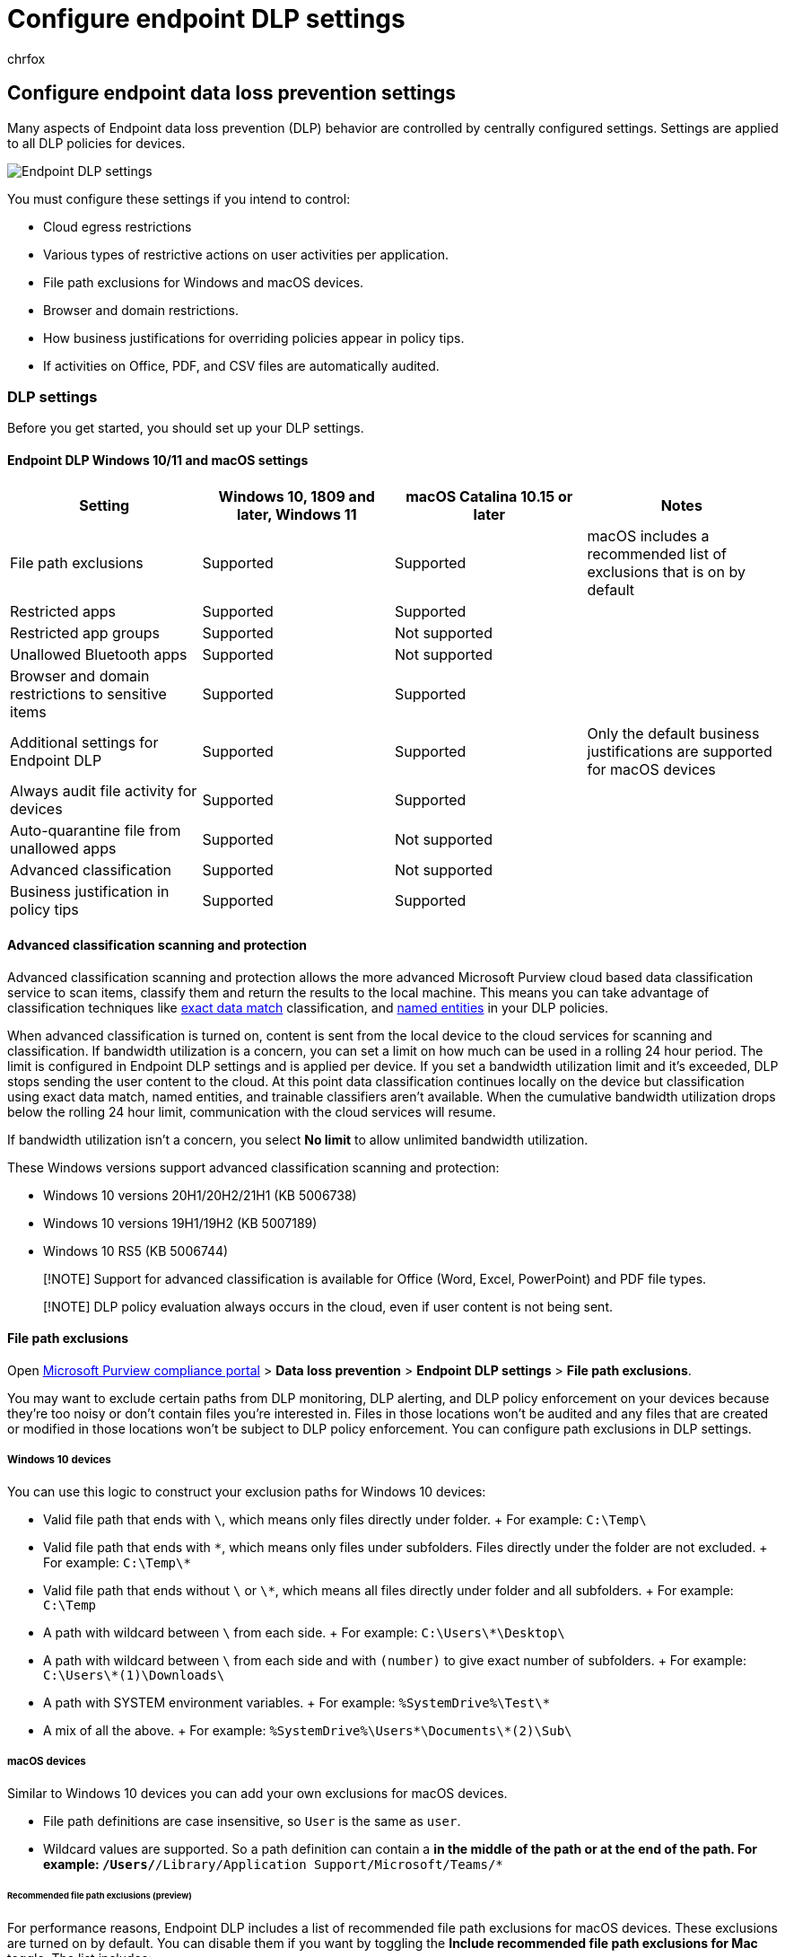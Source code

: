 = Configure endpoint DLP settings
:audience: ITPro
:author: chrfox
:description: Learn how to configure endpoint data loss prevention (DLP) central settings.
:f1.keywords: ["CSH"]
:f1_keywords: ["ms.o365.cc.DLPLandingPage"]
:manager: laurawi
:ms.author: chrfox
:ms.collection: ["M365-security-compliance", "SPO_Content"]
:ms.date:
:ms.localizationpriority: high
:ms.service: O365-seccomp
:ms.topic: article
:search.appverid: ["MET150"]

== Configure endpoint data loss prevention settings

Many aspects of Endpoint data loss prevention (DLP) behavior are controlled by centrally configured settings.
Settings are applied to all DLP policies for devices.

image::../media/endpoint-dlp-1-using-dlp-settings.png[Endpoint DLP settings]

You must configure these settings if you intend to control:

* Cloud egress restrictions
* Various types of restrictive actions on user activities per application.
* File path exclusions for Windows and macOS devices.
* Browser and domain restrictions.
* How business justifications for overriding policies appear in policy tips.
* If activities on Office, PDF, and CSV files are automatically audited.

=== DLP settings

Before you get started, you should set up your DLP settings.

==== Endpoint DLP Windows 10/11 and macOS settings

|===
| Setting | Windows 10, 1809 and later, Windows 11 | macOS Catalina 10.15 or later | Notes

| File path exclusions
| Supported
| Supported
| macOS includes a recommended list of exclusions that is on by default

| Restricted apps
| Supported
| Supported
|

| Restricted app groups
| Supported
| Not supported
|

| Unallowed Bluetooth apps
| Supported
| Not supported
|

| Browser and domain restrictions to sensitive items
| Supported
| Supported
|

| Additional settings for Endpoint DLP
| Supported
| Supported
| Only the default business justifications are supported for macOS devices

| Always audit file activity for devices
| Supported
| Supported
|

| Auto-quarantine file from unallowed apps
| Supported
| Not supported
|

| Advanced classification
| Supported
| Not supported
|

| Business justification in policy tips
| Supported
| Supported
|
|===

==== Advanced classification scanning and protection

Advanced classification scanning and protection allows the more advanced Microsoft Purview cloud based data classification service to scan items, classify them and return the results to the local machine.
This means you can take advantage of classification techniques like xref:create-custom-sensitive-information-types-with-exact-data-match-based-classification.adoc[exact data match] classification, and xref:named-entities-learn.adoc[named entities] in your DLP policies.

When advanced classification is turned on, content is sent from the local device to the cloud services for scanning and classification.
If bandwidth utilization is a concern, you can set a limit on how much can be used in a rolling 24 hour period.
The limit is configured in Endpoint DLP settings and is applied per device.
If you set a bandwidth utilization limit and it's exceeded, DLP stops sending the user content to the cloud.
At this point data classification continues locally on the device but classification using exact data match, named entities, and trainable classifiers aren't available.
When the cumulative bandwidth utilization drops below the rolling 24 hour limit, communication with the cloud services will resume.

If bandwidth utilization isn't a concern, you select *No limit* to allow unlimited bandwidth utilization.

These Windows versions support advanced classification scanning and protection:

* Windows 10 versions 20H1/20H2/21H1 (KB 5006738)
* Windows 10 versions 19H1/19H2 (KB 5007189)
* Windows 10 RS5 (KB 5006744)

____
[!NOTE] Support for advanced classification is available for Office (Word, Excel, PowerPoint) and PDF file types.
____

____
[!NOTE] DLP policy evaluation always occurs in the cloud, even if user content is not being sent.
____

==== File path exclusions

Open https://compliance.microsoft.com[Microsoft Purview compliance portal] > *Data loss prevention* > *Endpoint DLP settings* > *File path exclusions*.

You may want to exclude certain paths from DLP monitoring, DLP alerting, and DLP policy enforcement on your devices because they're too noisy or don't contain files you're interested in.
Files in those locations won't be audited and any files that are created or modified in those locations won't be subject to DLP policy enforcement.
You can configure path exclusions in DLP settings.

===== Windows 10 devices

You can use this logic to construct your exclusion paths for Windows 10 devices:

* Valid file path that ends with `\`, which means only files directly under folder.
+ For example: `C:\Temp\`
* Valid file path that ends with `\*`, which means only files under subfolders.
Files directly under the folder are not excluded.
+ For example: `C:\Temp\*`
* Valid file path that ends without `\` or `\*`, which means all files directly under folder and all subfolders.
+ For example: `C:\Temp`
* A path with wildcard between `\` from each side.
+ For example: `C:\Users\*\Desktop\`
* A path with wildcard between `\` from each side and with `(number)` to give exact number of subfolders.
+ For example: `C:\Users\*(1)\Downloads\`
* A path with SYSTEM environment variables.
+ For example: `%SystemDrive%\Test\*`
* A mix of all the above.
+ For example: `%SystemDrive%\Users\*\Documents\*(2)\Sub\`

===== macOS devices

Similar to Windows 10 devices you can add your own exclusions for macOS devices.

* File path definitions are case insensitive, so `User` is the same as `user`.
* Wildcard values are supported.
So a path definition can contain a `*` in the middle of the path or at the end of the path.
For example: `/Users/*/Library/Application Support/Microsoft/Teams/*`

====== Recommended file path exclusions (preview)

For performance reasons, Endpoint DLP includes a list of recommended file path exclusions for macOS devices.
These exclusions are turned on by default.
You can disable them if you want by toggling the *Include recommended file path exclusions for Mac* toggle.
The list includes:

* /Applications/*
* /System/*
* /usr/*
* /Library/*
* /private/*
* /opt/*
* /Users/_/Library/Application Support/Microsoft/Teams/_

==== Restricted apps and app groups

===== Restricted apps

*Restricted apps* (previously called *Unallowed apps*) is a list of applications that you create.
You configure what actions DLP will take when a user uses an app on the list to *_access_* a DLP protected file on a device.
It's available for Windows 10 and macOS devices.

When *Access by restricted apps* is selected in a policy and a user uses an app that is on the restricted apps list to access a protected file, the activity will be `audited`, `blocked`, or `blocked with override` depending on how you configured it.
That is unless the same app is a member of a *Restricted app group*, then the actions configured for activities in the *Restricted app group* override the actions configured for the access activity for the *Restricted apps* list.
All activity is audited and available to review in activity explorer.

____
[!IMPORTANT] Do not include the path to the executable, but only the executable name (such as browser.exe).
____

____
[!IMPORTANT] The action (`audit`, `block with override`, or `block`) defined for apps that are on the restricted apps list only applies when a user attempts to *_access_* a protected item.
____

===== File activities for apps in restricted app groups

Restricted app groups are collections of apps that you create in DLP settings and then add to a rule in a policy.
When you add a restricted app group to a policy you can take the actions defined in this table.

|===
| Restricted App group option | What it allows you to do

| Don't restrict file activity
| Tells DLP to allow users to access DLP protected items using apps in the app group and don't take any actions when the user attempts to *Copy to clipboard*, *Copy to a USB removable drive*, *Copy to a network drive*, and *Print* from the app.

| Apply a restriction to all activity
| Tells DLP to `Audit only`, `Block with override`, or `Block` when a user attempts to access a DLP protected item using an app that's in this app group

| Apply restrictions to a specific activity
| This setting allows a user to access a DLP protected item using an app that is in the app group and allows you to select a default action (`Audit only`, `Block`, or `Block with override`) for DLP to take when a user attempts to *Copy to clipboard*, *Copy to a USB removable drive*, *Copy to a network drive*, and *Print*.
|===

____
[!IMPORTANT] Settings in a restricted app group override any restrictions set in the restricted apps list when they are in the same rule.
So, if an app is on the restricted apps list and is a member of a restricted apps group, the settings of the restricted apps group is applied.
____

===== How DLP applies restrictions to activities

Interactions between *File activities for apps in restricted app groups*, *File activities for all apps* and the *Restricted app activities* list are scoped to the same rule.

====== Restricted app groups overrides

Configurations defined in *File activities for apps in restricted app groups* override the configurations in the *Restricted app activities* list and *File activities for all apps* in the same rule.

====== Restricted app activities and File activities for all apps

The configurations of *Restricted app activities* and *File activities for all apps* work in concert if the action defined for *Restricted app activities* is either `Audit only`, or `Block with override` in the same rule.
This is because actions defined for *Restricted app activities* only apply when a user accesses a file using an app that's on the list.
Once the user has access, the actions defined for activities in *File activities for all apps* apply.

Here's an example:

If Notepad.exe is added to *Restricted appss* and *File activities for all apps* is configured to *Apply restrictions to specific activity* and both are configure like this:

|===
| Setting in policy | App name | User activity | DLP action to take

| Restricted app activities
| Notepad
| Access a DLP protected item
| Audit only

| File activities for all apps
| All apps
| Copy to clipboard
| Audit only

| File activities for all apps
| All apps
| Copy to a USB removeable device
| Block

| File activities for all apps
| All apps
| Copy to a network share
| Audit only

| File activities for all apps
| All apps
| Print
| Block

| File activities for all apps
| All apps
| Copy or move using unallowed Bluetooth app
| Blocked

| File activities for all apps
| All apps
| Remote desktop services
| Block with override
|===

User A opens a DLP protected file using Notepad.
DLP allows the access and audits the activity.
While still in Notepad, User A then tries to copy to clipboard from the protected item, this works and DLP audits the activity.
User A then tries to print the protected item from Notepad and the activity is blocked.

____
[!NOTE] When the DLP action to take in *Restricted app activities* is set to `block`, all access is blocked and the user cannot perform any activities on the file.
____

====== File activities for all apps only

If an app is not in *File activities for apps in restricted app groups* or is not in the *Restricted app activities* list or is in the *Restricted app activities* list with an action of `Audit only`, or 'Block with override`, any restrictions defined in the *File activities for all apps* are applied in the same rule.

===== macOS devices

Just like on Windows devices, you'll now be able to prevent macOS apps from accessing sensitive data by defining them in the *Restricted app activities* list.

____
[!NOTE] Note that cross platform apps must be entered with their unique paths respective to the OS they are running on.
____

To find the full path of Mac apps:

. On the macOS device, open *Activity Monitor*.
Find and double-click the process you want to restrict
. Choose *Open Files and Ports* tab.
. For macOS apps, you need the full path name, including the name of the app.

===== Protect sensitive data from cloud synchronization apps

To prevent sensitive items from being synced to the cloud by cloud sync apps, like _onedrive.exe_, add the cloud sync app to the *Unallowed apps* list.
When an unallowed cloud-sync app tries to access an item that is protected by a blocking DLP policy, DLP may generate repeated notifications.
You can avoid these repeated notifications by enabling the *Auto-quarantine* option under *Unallowed apps*.

====== Auto-quarantine (preview)

____
[!NOTE] Auto-quarantine is supported in Windows 10 only
____

When enabled, Auto-quarantine kicks in when an unallowed app attempts to access a DLP protected sensitive item.
Auto-quarantine moves the sensitive item to an admin configured folder and can leave a placeholder *.txt* file in the place of the original.
You can configure the text in the placeholder file to tell users where the item was moved to and other pertinent information.

You can use auto-quarantine to prevent an endless chain of DLP notifications for the user and admins--see link:endpoint-dlp-using.md#scenario-4-avoid-looping-dlp-notifications-from-cloud-synchronization-apps-with-auto-quarantine-preview[Scenario 4: Avoid looping DLP notifications from cloud synchronization apps with auto-quarantine (preview)].

==== Unallowed Bluetooth apps

Prevent people from transferring files protected by your policies via specific Bluetooth apps.

==== Browser and domain restrictions to sensitive data

Restrict sensitive files that match your policies from being shared with unrestricted cloud service domains.

===== Unallowed browsers

For Windows devices you add browsers, identified by their executable names, that will be blocked from accessing files that match the conditions of an enforced a DLP policy where the upload to cloud services restriction is set to block or block override.
When these browsers are blocked from accessing a file, the end users will see a toast notification asking them to open the file through Microsoft Edge.

For macOS devices, you must add the full file path.
To find the full path of Mac apps:

. On the macOS device, open *Activity Monitor*.
Find and double-click the process you want to restrict
. Choose *Open Files and Ports* tab.
. For macOS apps, you need the full path name, including the name of the app.

===== Service domains

____
[!NOTE] The *Service domains* setting only applies to files uploaded using Microsoft Edge or Google Chrome with the link:dlp-chrome-learn-about.md#learn-about-the-microsoft-purview-extension[Microsoft Purview Extension] installed.
____

You can control whether sensitive files protected by your policies can be uploaded to specific service domains from Microsoft Edge.

If the list mode is set to *Block*, then user will not be able to upload sensitive items to those domains.
When an upload action is blocked because an item matches a DLP policy, DLP will either generate a warning or block the upload of the sensitive item.

If the list mode is set to *Allow*, then users will be able to upload sensitive items *_only_* to those domains, and upload access to all other domains isn't allowed.

____
[!IMPORTANT] When the service restriction mode is set to "Allow", you must have at least one service domain configured before restrictions are enforced.
____

Use the FQDN format of the service domain without the ending `.`

For example:

|===
| Input | URL matching behavior

| *CONTOSO.COM*
| *Matches the specified domain name, and any subsite*: <p>__://contoso.com<p>__://contoso.com/ <p>__://contoso.com/anysubsite1 <p>__://contoso.com/anysubsite1/anysubsite2 (etc) <p>**Does not match sub-domains or unspecified domains**: <p>__://anysubdomain.contoso.com <p>__://anysubdomain.contoso.com.AU

| **.CONTOSO.COM*
| *Matches the specified domain name, any subdomain, and any site*: <p>__://contoso.com <p>__://contoso.com/anysubsite <p>__://contoso.com/anysubsite1/anysubsite2 <p>__://anysubdomain.contoso.com/ <p>__://anysubdomain.contoso.com/anysubsite/ <p>__://anysubdomain1.anysubdomain2.contoso.com/anysubsite/ <p>__://anysubdomain1.anysubdomain2.contoso.com/anysubsite1/anysubsite2 (etc) <p>**Does not match unspecified domains** <p>__://anysubdomain.contoso.com.AU/

| *`www.contoso.com`*
| *Matches the specified domain name*: <p>``www.contoso.com`` <p>**Does not match unspecified domains or subdomains** <p>*://anysubdomain.contoso.com/, in this case, you have to put the FQDN domain name itself `www.contoso.com`
|===

===== Sensitive service domains

When you list a website in Sensitive services domains you can audit, block with override, or block users when they attempt to:

* print from a website
* copy data from a website
* save a website as local files

Each website must be listed in a website group and the user must be accessing the website through Microsoft Edge.
Sensitive service domains is used in conjunction with a DLP policy for Devices.
See, link:endpoint-dlp-using.md#scenario-6-monitor-or-restrict-user-activities-on-sensitive-service-domains[Scenario 6 Monitor or restrict user activities on sensitive service domains] for more information.

==== Additional settings for endpoint DLP

===== Business justification in policy tips

You can control how users interact with the business justification option in DLP policy tip notifications.
This option appears when users perform an activity that's protected by the *Block with override* setting in a DLP policy.
This is a global setting.
You can choose from one the following options:

* *Show default options and custom text box*: By default, users can select either a built-in justification, or enter their own text.
* *Only show default options*: Users can only select a built-in justification.
* *Only show custom text box*: Users can only enter their own justification.
Only the text box will appear in the end-user policy tip notification.

====== Customizing the options in the drop-down menu

You can create up to five customized options that will appear when users interact with the policy notification tip by selecting the *Customize the options drop-down menu*.

|===
| Option | Default text

| option 1
| *This is part of an established business workflow*  or you can enter customized text

| option 2
| *My manager has approved this action* or you can enter customized text

| option 3
| *Urgent access required;
I'll notify my manager separately* or you can enter customized text

| Show false positive option
| *The information in these files is not sensitive* or you can enter customized text

| option 5
| *Other* or you can enter customized text
|===

==== Always audit file activity for devices

By default, when devices are onboarded, activity for Office, PDF, and CSV files is automatically audited and available for review in activity explorer.
Turn this feature off if you want this activity to be audited only when onboarded devices are included in an active policy.

File activity will always be audited for onboarded devices, regardless of whether they're included in an active policy.

=== See also

* xref:endpoint-dlp-learn-about.adoc[Learn about Endpoint data loss prevention]
* xref:endpoint-dlp-getting-started.adoc[Get started with Endpoint data loss prevention]
* xref:dlp-learn-about-dlp.adoc[Learn about data loss prevention]
* xref:create-test-tune-dlp-policy.adoc[Create, test, and tune a DLP policy]
* xref:data-classification-activity-explorer.adoc[Get started with Activity explorer]
* link:/windows/security/threat-protection/[Microsoft Defender for Endpoint]
* link:/microsoft-365/compliance/device-onboarding-overview[Onboard Windows 10 and Windows 11 devices into Microsoft Purview overview]
* https://www.microsoft.com/microsoft-365/compare-microsoft-365-enterprise-plans?rtc=1[Microsoft 365 subscription]
* link:/azure/active-directory/devices/concept-azure-ad-join[Azure Active Directory (AAD) joined]
* https://support.microsoft.com/help/4501095/download-the-new-microsoft-edge-based-on-chromium[Download the new Microsoft Edge based on Chromium]
* xref:get-started-with-the-default-dlp-policy.adoc[Get started with the default DLP policy]
* xref:create-a-dlp-policy-from-a-template.adoc[Create a DLP policy from a template]
